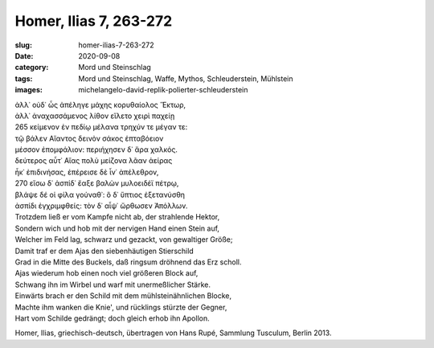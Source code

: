 Homer, Ilias 7, 263-272
=======================

:slug: homer-ilias-7-263-272
:date: 2020-09-08
:category: Mord und Steinschlag
:tags: Mord und Steinschlag, Waffe, Mythos, Schleuderstein, Mühlstein
:images: michelangelo-david-replik-polierter-schleuderstein

.. class:: original greek

    | ἀλλ᾽ οὐδ᾽ ὧς ἀπέληγε μάχης κορυθαίολος Ἕκτωρ,
    | ἀλλ᾽ ἀναχασσάμενος λίθον εἵλετο χειρὶ παχείῃ
    | 265 κείμενον ἐν πεδίῳ μέλανα τρηχύν τε μέγαν τε:
    | τῷ βάλεν Αἴαντος δεινὸν σάκος ἑπταβόειον
    | μέσσον ἐπομφάλιον: περιήχησεν δ᾽ ἄρα χαλκός.
    | δεύτερος αὖτ᾽ Αἴας πολὺ μείζονα λᾶαν ἀείρας
    | ἧκ᾽ ἐπιδινήσας, ἐπέρεισε δὲ ἶν᾽ ἀπέλεθρον,
    | 270 εἴσω δ᾽ ἀσπίδ᾽ ἔαξε βαλὼν μυλοειδέϊ πέτρῳ,
    | βλάψε δέ οἱ φίλα γούναθ᾽: ὃ δ᾽ ὕπτιος ἐξετανύσθη
    | ἀσπίδι ἐγχριμφθείς: τὸν δ᾽ αἶψ᾽ ὤρθωσεν Ἀπόλλων.

.. class:: translation

    | Trotzdem ließ er vom Kampfe nicht ab, der strahlende Hektor,
    | Sondern wich und hob mit der nervigen Hand einen Stein auf,
    | Welcher im Feld lag, schwarz und gezackt, von gewaltiger Größe;
    | Damit traf er dem Ajas den siebenhäutigen Stierschild
    | Grad in die Mitte des Buckels, daß ringsum dröhnend das Erz scholl.
    | Ajas wiederum hob einen noch viel größeren Block auf,
    | Schwang ihn im Wirbel und warf mit unermeßlicher Stärke.
    | Einwärts brach er den Schild mit dem mühlsteinähnlichen Blocke,
    | Machte ihm wanken die Knie', und rücklings stürzte der Gegner,
    | Hart vom Schilde gedrängt; doch gleich erhob ihn Apollon.

.. class:: translation-source

    Homer, Ilias, griechisch-deutsch, übertragen von Hans Rupé, Sammlung Tusculum, Berlin 2013.
